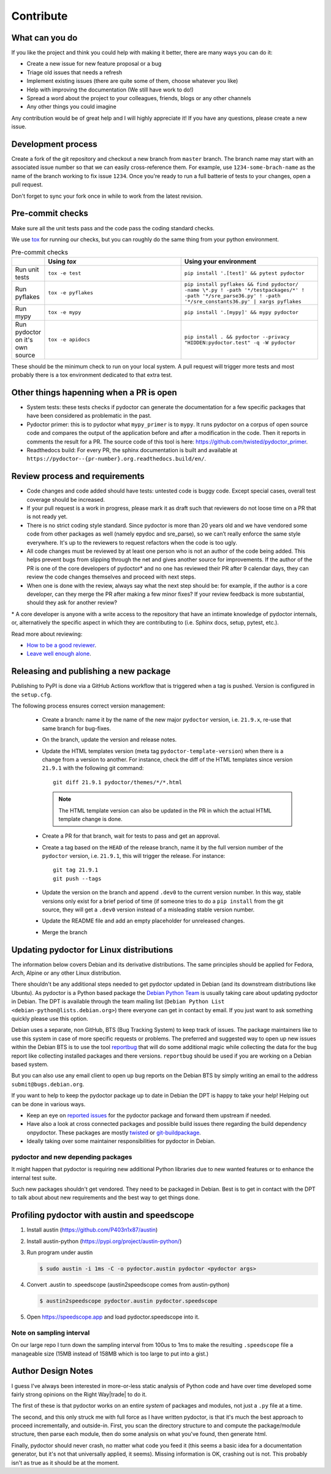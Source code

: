 Contribute
==========


What can you do
---------------

If you like the project and think you could help with making it better, there are many ways you can do it:

- Create a new issue for new feature proposal or a bug
- Triage old issues that needs a refresh
- Implement existing issues (there are quite some of them, choose whatever you like)
- Help with improving the documentation (We still have work to do!)
- Spread a word about the project to your colleagues, friends, blogs or any other channels
- Any other things you could imagine

Any contribution would be of great help and I will highly appreciate it! If you have any questions, please create a new issue.


Development process
-------------------

Create a fork of the git repository and checkout a new branch from ``master`` branch. 
The branch name may start with an associated issue number so that we can easily 
cross-reference them. For example, use ``1234-some-brach-name`` as the name of the branch working to fix issue ``1234``.
Once you're ready to run a full batterie of tests to your changes, open a pull request.

Don't forget to sync your fork once in while to work from the latest revision.

Pre-commit checks
-----------------

Make sure all the unit tests pass and the code pass the coding standard checks.

We use `tox <https://tox.wiki/en/stable/>`_ for running our checks, but you can roughly do the same thing from your python environment. 

.. list-table:: Pre-commit checks
   :widths: 10 45 45
   :header-rows: 1
   
   * - \
     - Using `tox`
     - Using your environment
   * - Run unit tests
     - ``tox -e test``
     - ``pip install '.[test]' && pytest pydoctor``
   * - Run pyflakes
     - ``tox -e pyflakes``
     - ``pip install pyflakes && find pydoctor/ -name \*.py ! -path '*/testpackages/*' ! -path '*/sre_parse36.py' ! -path '*/sre_constants36.py' | xargs pyflakes``
   * - Run mypy
     - ``tox -e mypy``
     - ``pip install '.[mypy]' && mypy pydoctor``
   * - Run pydoctor on it's own source
     - ``tox -e apidocs``
     - ``pip install . && pydoctor --privacy "HIDDEN:pydoctor.test" -q -W pydoctor``

These should be the minimum check to run on your local system.
A pull request will trigger more tests and most probably there is a tox
environment dedicated to that extra test.

Other things hapenning when a PR is open
----------------------------------------

- System tests: these tests checks if pydoctor can generate the documentation for a few
  specific packages that have been considered as problematic in the past.
- Pydoctor primer: this is to pydoctor what ``mypy_primer`` is to ``mypy``. 
  It runs pydoctor on a corpus of open source code and compares the output of the application before and after a modification in the code.
  Then it reports in comments the result for a PR. The source code of this tool is here: https://github.com/twisted/pydoctor_primer.
- Readthedocs build: For every PR, the sphinx documentation is built and available at ``https://pydoctor--{pr-number}.org.readthedocs.build/en/``.

Review process and requirements
-------------------------------

- Code changes and code added should have tests: untested code is buggy code. Except special cases, overall test coverage should be increased.
- If your pull request is a work in progress, please mark it as draft such that reviewers do not loose time on a PR that is not ready yet.
- There is no strict coding style standard. Since pydoctor is more than 20 years old and we have vendored some code from 
  other packages as well (namely epydoc and sre_parse), so we can’t really enforce the same style everywhere. It's up to the reviewers
  to request refactors when the code is too ugly.
- All code changes must be reviewed by at least one person who is not an author of the code being added. 
  This helps prevent bugs from slipping through the net and gives another source for improvements.
  If the author of the PR is one of the core developers of pydoctor* and no one has reviewed their PR after 9 calendar days, they can review the code changes themselves and proceed with next steps. 
- When one is done with the review, always say what the next step should be: for example, if the author is a core developer, can they merge the PR after making a few minor fixes? 
  If your review feedback is more substantial, should they ask for another review?


\* A core developer is anyone with a write access to the repository that have an intimate knowledge of pydoctor internals, or, 
alternatively the specific aspect in which they are contributing to (i.e. Sphinx docs, setup, pytest, etc.). 

Read more about reviewing:

- `How to be a good reviewer <https://twistedmatrix.com/trac/wiki/ReviewProcess#Howtobeagoodreviewer>`_.
- `Leave well enough alone <https://mail.python.org/archives/list/twisted@python.org/thread/53LZTRNRYLZJ4QLEF3YPAE53CWSL6LXD/>`_.

Releasing and publishing a new package
--------------------------------------

Publishing to PyPI is done via a GitHub Actions workflow that is triggered when a tag is pushed. Version is configured in the ``setup.cfg``. 

The following process ensures correct version management: 

 - Create a branch: name it by the name of the new major ``pydoctor`` version, i.e. ``21.9.x``, re-use that same branch for bug-fixes.
 - On the branch, update the version and release notes.
 - Update the HTML templates version (meta tag ``pydoctor-template-version``) when there is a change from a version to another. 
   For instance, check the diff of the HTML templates since version ``21.9.1`` with the following git command::

       git diff 21.9.1 pydoctor/themes/*/*.html
       
   .. note:: The HTML template version can also be updated in the PR in which the actual HTML template change is done.
 - Create a PR for that branch, wait for tests to pass and get an approval.
 - Create a tag based on the ``HEAD`` of the release branch, name it by the full version number of the ``pydoctor`` version, i.e. ``21.9.1``, this will trigger the release. For instance::

        git tag 21.9.1
        git push --tags

 - Update the version on the branch and append ``.dev0`` to the current version number. In this way, stable versions only exist for a brief period of time (if someone tries to do a ``pip install`` from the git source, they will get a ``.dev0`` version instead of a misleading stable version number.
 - Update the README file and add an empty placeholder for unreleased changes.
 - Merge the branch

Updating pydoctor for Linux distributions
-----------------------------------------

The information below covers Debian and its derivative distributions.
The same principles should be applied for Fedora, Arch, Alpine or any other
Linux distribution.

There shouldn't be any additional steps needed to get pydoctor updated in
Debian (and its downstream distributions like Ubuntu).
As pydoctor is a Python based package the `Debian Python Team
<https://wiki.debian.org/Teams/PythonTeam>`_ is usually taking care about
updating pydoctor in Debian. The DPT is available through the team mailing
list (``Debian Python List <debian-python@lists.debian.org>``) there everyone
can get in contact by email. If you just want to ask something quickly please
use this option.

Debian uses a separate, non GitHub, BTS (Bug Tracking System) to keep track
of issues. The package maintainers like to use this system in case of more
specific requests or problems. The preferred and suggested way to open up
new issues within the Debian BTS is to use the tool `reportbug
<https://wiki.debian.org/reportbug>`_ that will do some additional magic
while collecting the data for the bug report like collecting installed
packages and there versions. ``reportbug`` should be used if you are working
on a Debian based system.

But you can also use any email client to open up bug reports on the Debian
BTS by simply writing an email to the address ``submit@bugs.debian.org``.

If you want to help to keep the pydoctor package up to date in Debian the
DPT is happy to take your help! Helping out can be done in various ways.

* Keep an eye on `reported issues <https://bugs.debian.org/cgi-bin/pkgreport.cgi?repeatmerged=yes&src=pydoctor>`_
  for the pydoctor package and forward them upstream if needed.
* Have also a look at cross connected packages and possible build issues
  there regarding the build dependency onpydoctor. These packages are mostly
  `twisted <https://tracker.debian.org/pkg/twisted>`_ or
  `git-buildpackage <https://tracker.debian.org/pkg/git-buildpackage>`_.
* Ideally taking over some maintainer responsibilities for pydoctor in Debian.

pydoctor and new depending packages
~~~~~~~~~~~~~~~~~~~~~~~~~~~~~~~~~~~

It might happen that pydoctor is requiring new additional Python libraries
due to new wanted features or to enhance the internal test suite.

Such new packages shouldn't get vendored. They need to be packaged in
Debian. Best is to get in contact with the DPT to talk about about new
requirements and the best way to get things done.

Profiling pydoctor with austin and speedscope
---------------------------------------------

1. Install austin (https://github.com/P403n1x87/austin)
2. Install austin-python (https://pypi.org/project/austin-python/)
3. Run program under austin 

   .. code::

      $ sudo austin -i 1ms -C -o pydoctor.austin pydoctor <pydoctor args>

4. Convert .austin to .speedscope (austin2speedscope comes from austin-python)

   .. code::
  
    $ austin2speedscope pydoctor.austin pydoctor.speedscope


5. Open https://speedscope.app and load pydoctor.speedscope into it.

Note on sampling interval
~~~~~~~~~~~~~~~~~~~~~~~~~

On our large repo I turn down the sampling interval from 100us to 1ms to make 
the resulting ``.speedscope`` file a manageable size (15MB instead of 158MB which is too large to put into a gist.)

Author Design Notes
-------------------

I guess I've always been interested in more-or-less static analysis of
Python code and have over time developed some fairly strong opinions
on the Right Way\ |trade| to do it.

The first of these is that pydoctor works on an entire *system* of
packages and modules, not just a ``.py`` file at a time.

The second, and this only struck me with full force as I have written
pydoctor, is that it's much the best approach to proceed
incrementally, and outside-in.  First, you scan the directory
structure to and compute the package/module structure, then parse each
module, then do some analysis on what you've found, then generate
html.

Finally, pydoctor should never crash, no matter what code you feed it
(this seems a basic idea for a documentation generator, but it's not
that universally applied, it seems).  Missing information is OK,
crashing out is not.  This probably isn't as true as it should be at
the moment.
